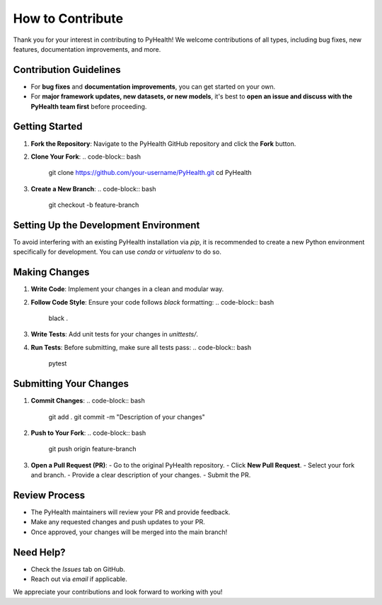 .. _how_to_contribute:

=====================
How to Contribute
=====================

Thank you for your interest in contributing to PyHealth! We welcome contributions of all types, including bug fixes, new features, documentation improvements, and more.

Contribution Guidelines
=======================

- For **bug fixes** and **documentation improvements**, you can get started on your own.
- For **major framework updates, new datasets, or new models**, it's best to **open an issue and discuss with the PyHealth team first** before proceeding.

Getting Started
===============

1. **Fork the Repository**: Navigate to the PyHealth GitHub repository and click the **Fork** button.
2. **Clone Your Fork**:
   .. code-block:: bash

      git clone https://github.com/your-username/PyHealth.git
      cd PyHealth
3. **Create a New Branch**:
   .. code-block:: bash

      git checkout -b feature-branch

Setting Up the Development Environment
======================================

To avoid interfering with an existing PyHealth installation via `pip`, it is recommended to create a new Python environment specifically for development.
You can use `conda` or `virtualenv` to do so.

Making Changes
==============

1. **Write Code**: Implement your changes in a clean and modular way.
2. **Follow Code Style**: Ensure your code follows `black` formatting:
   .. code-block:: bash

      black .
3. **Write Tests**: Add unit tests for your changes in `unittests/`.
4. **Run Tests**: Before submitting, make sure all tests pass:
   .. code-block:: bash

      pytest

Submitting Your Changes
=======================

1. **Commit Changes**:
   .. code-block:: bash

      git add .
      git commit -m "Description of your changes"
2. **Push to Your Fork**:
   .. code-block:: bash

      git push origin feature-branch
3. **Open a Pull Request (PR)**:
   - Go to the original PyHealth repository.
   - Click **New Pull Request**.
   - Select your fork and branch.
   - Provide a clear description of your changes.
   - Submit the PR.

Review Process
==============

- The PyHealth maintainers will review your PR and provide feedback.
- Make any requested changes and push updates to your PR.
- Once approved, your changes will be merged into the main branch!

Need Help?
==========

- Check the `Issues` tab on GitHub.
- Reach out via `email` if applicable.

We appreciate your contributions and look forward to working with you!